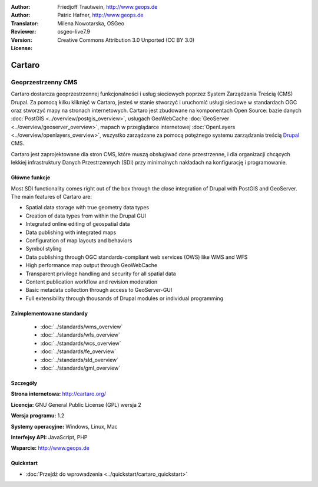 :Author: Friedjoff Trautwein, http://www.geops.de
:Author: Patric Hafner, http://www.geops.de
:Translator: Milena Nowotarska, OSGeo
:Reviewer:
:Version: osgeo-live7.9
:License: Creative Commons Attribution 3.0 Unported (CC BY 3.0)

.. image:: /images/project_logos/logo-cartaro.png
  :alt: project logo
  :align: right
  :target: http://cartaro.org

Cartaro
================================================================================

Geoprzestrzenny CMS
~~~~~~~~~~~~~~~~~~~~~~~~~~~~~~~~~~~~~~~~~~~~~~~~~~~~~~~~~~~~~~~~~~~~~~~~~~~~~~~~
Cartaro dostarcza geoprzestrzennej funkcjonalności i usług sieciowych poprzez
System Zarządzania Treścią (CMS) Drupal. Za pomocą kilku kliknięć w Cartaro,
jesteś w stanie stworzyć i uruchomić usługi sieciowe w standardach OGC oraz
stworzyć mapy na stronach internetowych. Cartaro jest zbudowane na komponentach
Open Source: bazie danych :doc:`PostGIS <../overview/postgis_overview>`, usługach 
GeoWebCache :doc:`GeoServer <../overview/geoserver_overview>`, mapach w przeglądarce
internetowej :doc:`OpenLayers <../overview/openlayers_overview>`, wszystko 
zarządzane za pomocą potężnego systemu zarządzania treścią `Drupal <http://drupal.org>`_ CMS.

Cartaro jest zaprojektowane dla stron CMS, które muszą obsługiwać dane przestrzenne,
i dla organizacji chcących lekkiej infrastruktury Danych Przestrzennych (SDI) 
przy minimalnych nakładach na konfigurację i programowanie.

.. image:: /images/screenshots/cartaro/cartaro_frontpage.png
  :scale: 50%
  :alt: Cartaro Frontpage
  :align: right

Główne funkcje
--------------------------------------------------------------------------------

Most SDI functionality comes right out of the box through the close integration 
of Drupal with PostGIS and GeoServer. The main features of Cartaro are:

* Spatial data storage with true geometry data types
* Creation of data types from within the Drupal GUI
* Integrated online editing of geospatial data
* Data publishing with integrated maps
* Configuration of map layouts and behaviors
* Symbol styling
* Data publishing through OGC standards-compliant web services (OWS) like WMS and WFS
* High performance map output through GeoWebCache
* Transparent privilege handling and security for all spatial data
* Content publication workflow and revision moderation
* Basic metadata collection through access to GeoServer-GUI
* Full extensibility through thousands of Drupal modules or individual programming

Zaimplementowane standardy
--------------------------------------------------------------------------------

  * :doc:`../standards/wms_overview`
  * :doc:`../standards/wfs_overview`
  * :doc:`../standards/wcs_overview`
  * :doc:`../standards/fe_overview`
  * :doc:`../standards/sld_overview` 
  * :doc:`../standards/gml_overview`

Szczegóły
--------------------------------------------------------------------------------

**Strona internetowa:** http://cartaro.org/

**Licencja:** GNU General Public License (GPL) wersja 2

**Wersja programu:** 1.2

**Systemy operacyjne:** Windows, Linux, Mac

**Interfejsy API:** JavaScript, PHP

**Wsparcie:** http://www.geops.de

Quickstart
--------------------------------------------------------------------------------
    
* :doc:`Przejdź do wprowadzenia  <../quickstart/cartaro_quickstart>`

